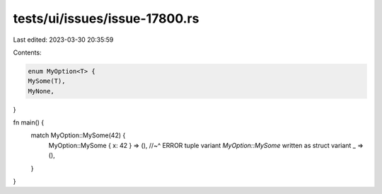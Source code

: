 tests/ui/issues/issue-17800.rs
==============================

Last edited: 2023-03-30 20:35:59

Contents:

.. code-block:: rs

    enum MyOption<T> {
    MySome(T),
    MyNone,
}

fn main() {
    match MyOption::MySome(42) {
        MyOption::MySome { x: 42 } => (),
        //~^ ERROR tuple variant `MyOption::MySome` written as struct variant
        _ => (),
    }
}


